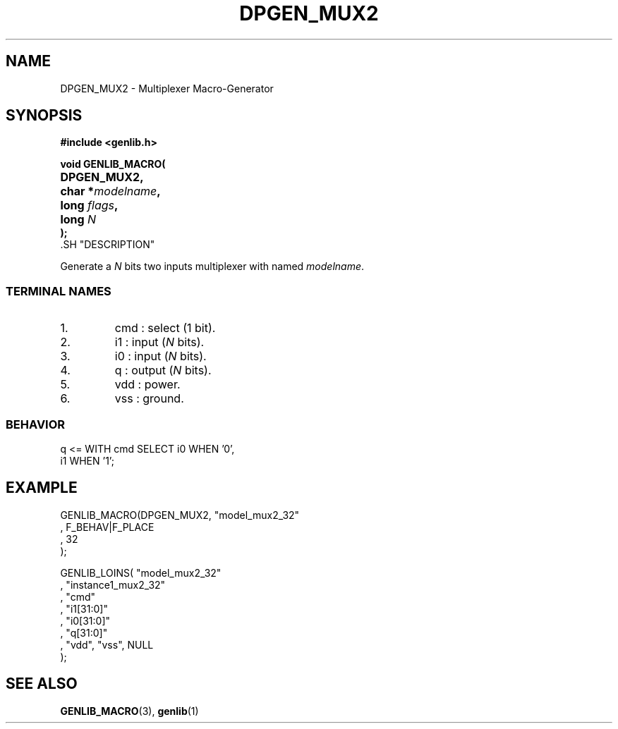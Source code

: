 .\\" auto-generated by docbook2man-spec $Revision: 1.1 $
.TH "DPGEN_MUX2" "3" "24 May 2002" "ASIM/LIP6" "Alliance - genlib User's Manual"
.SH NAME
DPGEN_MUX2 \- Multiplexer Macro-Generator
.SH SYNOPSIS
\fB#include <genlib.h>
.sp
void GENLIB_MACRO(
.nf
.ta 7n +20n
	DPGEN_MUX2,
	char *\fImodelname\fB,
	long \fIflags\fB,
	long \fIN\fB
);
.fi
\fR.SH "DESCRIPTION"
.PP
Generate a \fIN\fR bits two inputs multiplexer with named \fImodelname\fR.
.SS "TERMINAL NAMES"
.IP 1. 
cmd : select (1 bit). 
.IP 2. 
i1 : input (\fIN\fR bits). 
.IP 3. 
i0 : input (\fIN\fR bits). 
.IP 4. 
q : output (\fIN\fR bits). 
.IP 5. 
vdd : power. 
.IP 6. 
vss : ground. 
.SS "BEHAVIOR"
.sp
.nf
q <= WITH cmd SELECT i0 WHEN '0',
                     i1 WHEN '1'; 
.sp
.fi
.SH "EXAMPLE"
.PP
.sp
.nf
GENLIB_MACRO(DPGEN_MUX2, "model_mux2_32"
                       , F_BEHAV|F_PLACE
                       , 32
                       );

GENLIB_LOINS( "model_mux2_32"
            , "instance1_mux2_32"
            , "cmd"
            , "i1[31:0]"
            , "i0[31:0]"
            ,  "q[31:0]"
            , "vdd", "vss", NULL
            );
    
.sp
.fi
.SH "SEE ALSO"
.PP
\fBGENLIB_MACRO\fR(3),
\fBgenlib\fR(1)
